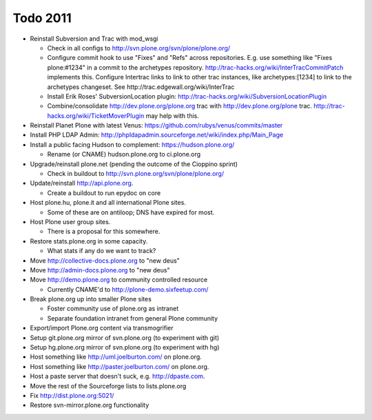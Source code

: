 
Todo 2011
=========

* Reinstall Subversion and Trac with mod_wsgi

  - Check in all configs to http://svn.plone.org/svn/plone/plone.org/

  - Configure commit hook to use "Fixes" and "Refs" across 
    repositories. E.g. use something like "Fixes plone:#1234" in a commit
    to the archetypes repository. 
    http://trac-hacks.org/wiki/InterTracCommitPatch implements this.
    Configure Intertrac links to link to other trac instances,
    like archetypes:[1234] to link to the archetypes changeset. See
    http://trac.edgewall.org/wiki/InterTrac

  - Install Erik Roses' SubversionLocation plugin: http://trac-hacks.org/wiki/SubversionLocationPlugin

  - Combine/consolidate http://dev.plone.org/plone.org trac with http://dev.plone.org/plone
    trac. http://trac-hacks.org/wiki/TicketMoverPlugin may help with this.

* Reinstall Planet Plone with latest Venus: https://github.com/rubys/venus/commits/master

* Install PHP LDAP Admin: http://phpldapadmin.sourceforge.net/wiki/index.php/Main_Page

* Install a public facing Hudson to complement: https://hudson.plone.org/ 

  - Rename (or CNAME) hudson.plone.org to ci.plone.org

* Upgrade/reinstall plone.net (pending the outcome of the Cioppino sprint)

  - Check in buildout to http://svn.plone.org/svn/plone/plone.org/

* Update/reinstall http://api.plone.org.

  - Create a buildout to run epydoc on core

* Host plone.hu, plone.it and all international Plone sites.

  - Some of these are on antiloop; DNS have expired for most.

* Host Plone user group sites.

  - There is a proposal for this somewhere.

* Restore stats.plone.org in some capacity.

  - What stats if any do we want to track?

* Move http://collective-docs.plone.org to "new deus"

* Move http://admin-docs.plone.org to "new deus"

* Move http://demo.plone.org to community controlled resource

  - Currently CNAME'd to http://plone-demo.sixfeetup.com/

* Break plone.org up into smaller Plone sites

  - Foster community use of plone.org as intranet

  - Separate foundation intranet from general Plone community

* Export/import Plone.org content via transmogrifier

* Setup git.plone.org mirror of svn.plone.org (to experiment with git)

* Setup hg.plone.org mirror of svn.plone.org (to experiment with hg)

* Host something like http://uml.joelburton.com/ on plone.org.

* Host something like http://paster.joelburton.com/ on plone.org.

* Host a paste server that doesn't suck, e.g. http://dpaste.com.

* Move the rest of the Sourceforge lists to lists.plone.org

* Fix http://dist.plone.org:5021/

* Restore svn-mirror.plone.org functionality

